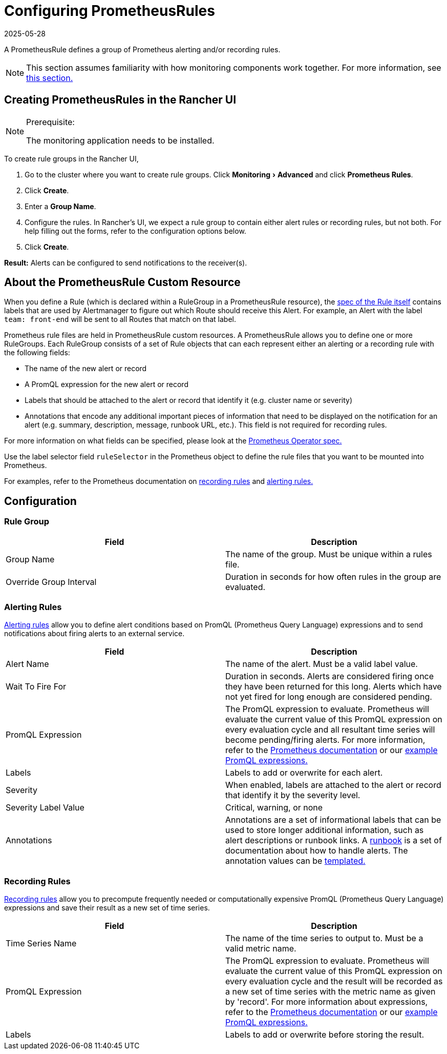 = Configuring PrometheusRules
:revdate: 2025-05-28
:page-revdate: {revdate}
:experimental:

A PrometheusRule defines a group of Prometheus alerting and/or recording rules.

[NOTE]
====

This section assumes familiarity with how monitoring components work together. For more information, see xref:observability/monitoring-and-dashboards/how-monitoring-works.adoc[this section.]
====


== Creating PrometheusRules in the Rancher UI

[NOTE]
.Prerequisite:
====

The monitoring application needs to be installed.
====


To create rule groups in the Rancher UI,

. Go to the cluster where you want to create rule groups. Click menu:Monitoring[Advanced] and click *Prometheus Rules*.
. Click *Create*.
. Enter a *Group Name*.
. Configure the rules. In Rancher's UI, we expect a rule group to contain either alert rules or recording rules, but not both. For help filling out the forms, refer to the configuration options below.
. Click *Create*.

*Result:* Alerts can be configured to send notifications to the receiver(s).

== About the PrometheusRule Custom Resource

When you define a Rule (which is declared within a RuleGroup in a PrometheusRule resource), the https://github.com/prometheus-operator/prometheus-operator/blob/main/Documentation/api-reference/api.md#rule[spec of the Rule itself] contains labels that are used by Alertmanager to figure out which Route should receive this Alert. For example, an Alert with the label `team: front-end` will be sent to all Routes that match on that label.

Prometheus rule files are held in PrometheusRule custom resources. A PrometheusRule allows you to define one or more RuleGroups. Each RuleGroup consists of a set of Rule objects that can each represent either an alerting or a recording rule with the following fields:

* The name of the new alert or record
* A PromQL expression for the new alert or record
* Labels that should be attached to the alert or record that identify it (e.g. cluster name or severity)
* Annotations that encode any additional important pieces of information that need to be displayed on the notification for an alert (e.g. summary, description, message, runbook URL, etc.). This field is not required for recording rules.

For more information on what fields can be specified, please look at the https://github.com/prometheus-operator/prometheus-operator/blob/main/Documentation/api-reference/api.md#prometheusrulespec[Prometheus Operator spec.]

Use the label selector field `ruleSelector` in the Prometheus object to define the rule files that you want to be mounted into Prometheus.

For examples, refer to the Prometheus documentation on https://prometheus.io/docs/prometheus/latest/configuration/recording_rules/[recording rules] and https://prometheus.io/docs/prometheus/latest/configuration/alerting_rules/[alerting rules.]

== Configuration

=== Rule Group

|===
| Field | Description

| Group Name
| The name of the group. Must be unique within a rules file.

| Override Group Interval
| Duration in seconds for how often rules in the group are evaluated.
|===

=== Alerting Rules

https://prometheus.io/docs/prometheus/latest/configuration/alerting_rules/[Alerting rules] allow you to define alert conditions based on PromQL (Prometheus Query Language) expressions and to send notifications about firing alerts to an external service.

|===
| Field | Description

| Alert Name
| The name of the alert. Must be a valid label value.

| Wait To Fire For
| Duration in seconds. Alerts are considered firing once they have been returned for this long. Alerts which have not yet fired for long enough are considered pending.

| PromQL Expression
| The PromQL expression to evaluate. Prometheus will evaluate the current value of this PromQL expression on every evaluation cycle and all resultant time series will become pending/firing alerts. For more information, refer to the https://prometheus.io/docs/prometheus/latest/querying/basics/[Prometheus documentation] or our xref:observability/monitoring-and-dashboards/promql-expressions.adoc[example PromQL expressions.]

| Labels
| Labels to add or overwrite for each alert.

| Severity
| When enabled, labels are attached to the alert or record that identify it by the severity level.

| Severity Label Value
| Critical, warning, or none

| Annotations
| Annotations are a set of informational labels that can be used to store longer additional information, such as alert descriptions or runbook links. A https://en.wikipedia.org/wiki/Runbook[runbook] is a set of documentation about how to handle alerts. The annotation values can be https://prometheus.io/docs/prometheus/latest/configuration/alerting_rules/#templating[templated.]
|===

=== Recording Rules

https://prometheus.io/docs/prometheus/latest/configuration/recording_rules/#recording-rules[Recording rules] allow you to precompute frequently needed or computationally expensive PromQL (Prometheus Query Language) expressions and save their result as a new set of time series.

|===
| Field | Description

| Time Series Name
| The name of the time series to output to. Must be a valid metric name.

| PromQL Expression
| The PromQL expression to evaluate. Prometheus will evaluate the current value of this PromQL expression on every evaluation cycle and the result will be recorded as a new set of time series with the metric name as given by 'record'.  For more information about expressions, refer to the https://prometheus.io/docs/prometheus/latest/querying/basics/[Prometheus documentation] or our xref:observability/monitoring-and-dashboards/promql-expressions.adoc[example PromQL expressions.]

| Labels
| Labels to add or overwrite before storing the result.
|===
